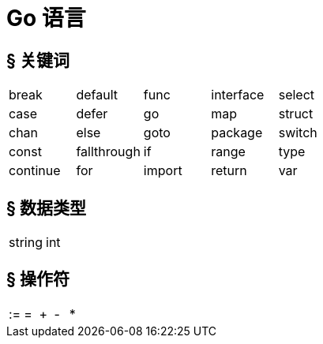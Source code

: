 = Go 语言

== &sect; 关键词

[format=csv]
|===
break,default,func,interface,select
case,defer,go,map,struct
chan,else,goto,package,switch
const,fallthrough,if,range,type
continue,for,import,return,var
|===

== &sect; 数据类型

[format=csv]
|===
string,int
|===

== &sect; 操作符

[format=csv]
|===
:=,=,+,-,*
|===
